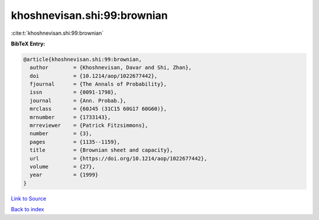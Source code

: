 khoshnevisan.shi:99:brownian
============================

:cite:t:`khoshnevisan.shi:99:brownian`

**BibTeX Entry:**

.. code-block:: bibtex

   @article{khoshnevisan.shi:99:brownian,
     author        = {Khoshnevisan, Davar and Shi, Zhan},
     doi           = {10.1214/aop/1022677442},
     fjournal      = {The Annals of Probability},
     issn          = {0091-1798},
     journal       = {Ann. Probab.},
     mrclass       = {60J45 (31C15 60G17 60G60)},
     mrnumber      = {1733143},
     mrreviewer    = {Patrick Fitzsimmons},
     number        = {3},
     pages         = {1135--1159},
     title         = {Brownian sheet and capacity},
     url           = {https://doi.org/10.1214/aop/1022677442},
     volume        = {27},
     year          = {1999}
   }

`Link to Source <https://doi.org/10.1214/aop/1022677442},>`_


`Back to index <../By-Cite-Keys.html>`_
